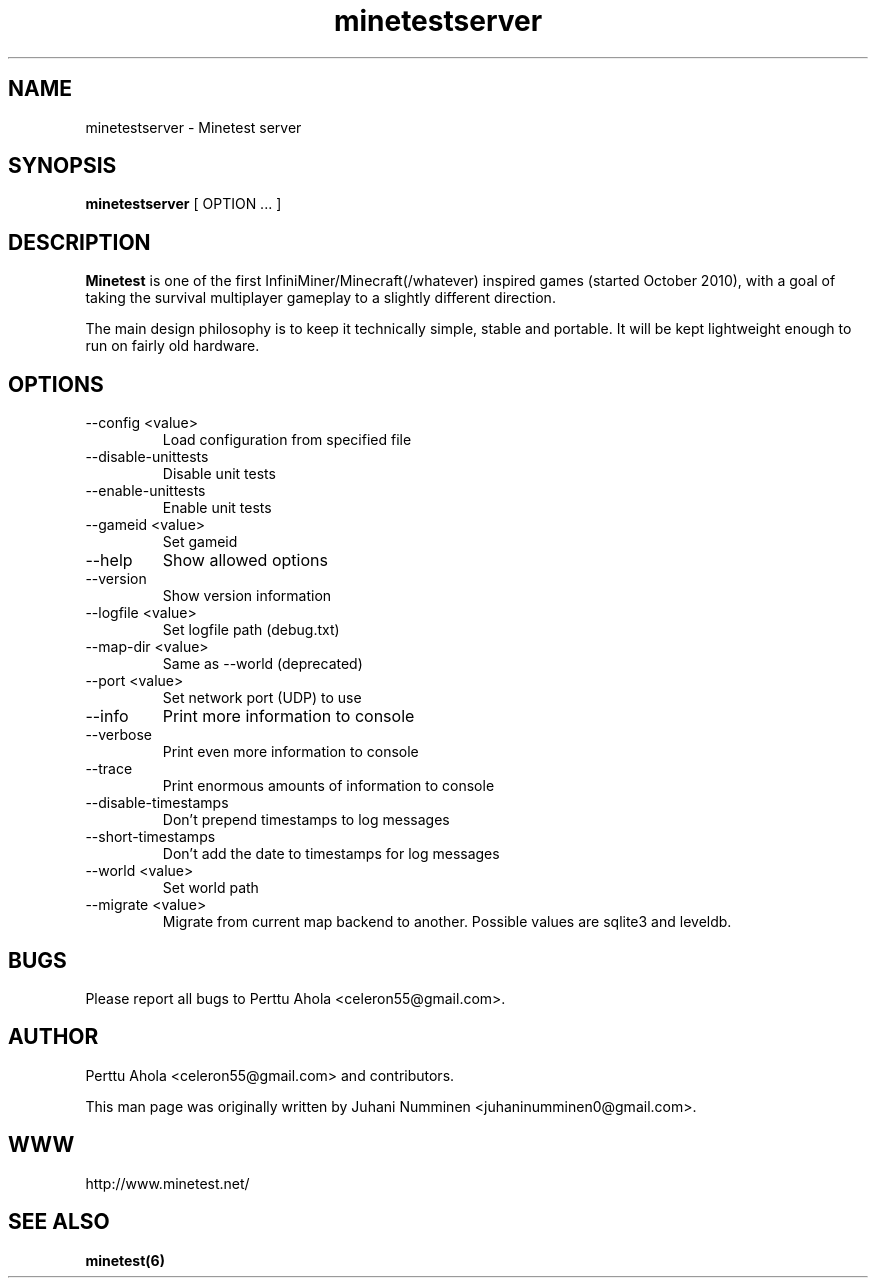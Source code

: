 .\" Minetestserver man page
.TH minetestserver 6 "10 September 2013" "" ""

.SH NAME
minetestserver \- Minetest server

.SH SYNOPSIS
.B minetestserver
[ OPTION ... ]

.SH DESCRIPTION
.B Minetest
is one of the first InfiniMiner/Minecraft(/whatever) inspired games (started October 2010), with a goal of taking the survival multiplayer gameplay to a slightly different direction.
.PP
The main design philosophy is to keep it technically simple, stable and portable. It will be kept lightweight enough to run on fairly old hardware.

.SH OPTIONS
.TP
\-\-config <value>
Load configuration from specified file
.TP
\-\-disable\-unittests
Disable unit tests
.TP
\-\-enable\-unittests
Enable unit tests
.TP
\-\-gameid <value>
Set gameid
.TP
\-\-help
Show allowed options
.TP
\-\-version
Show version information
.TP
\-\-logfile <value>
Set logfile path (debug.txt)
.TP
\-\-map\-dir <value>
Same as \-\-world (deprecated)
.TP
\-\-port <value>
Set network port (UDP) to use
.TP
\-\-info
Print more information to console
.TP
\-\-verbose
Print even more information to console
.TP
\-\-trace
Print enormous amounts of information to console
.TP
\-\-disable-timestamps
Don't prepend timestamps to log messages
.TP
\-\-short-timestamps
Don't add the date to timestamps for log messages
.TP
\-\-world <value>
Set world path
.TP
\-\-migrate <value>
Migrate from current map backend to another. Possible values are sqlite3
and leveldb.

.SH BUGS
Please report all bugs to Perttu Ahola <celeron55@gmail.com>.

.SH AUTHOR
.PP
Perttu Ahola <celeron55@gmail.com>
and contributors.
.PP
This man page was originally written by
Juhani Numminen <juhaninumminen0@gmail.com>.

.SH WWW
http://www.minetest.net/

.SH "SEE ALSO"
.BR minetest(6)
